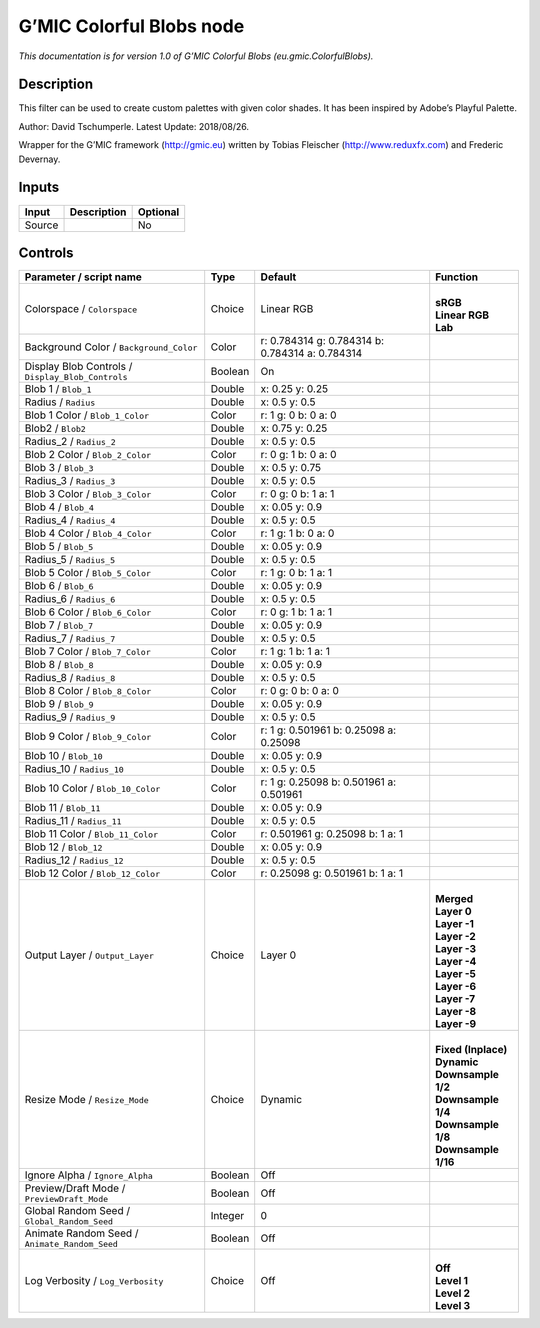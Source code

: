 .. _eu.gmic.ColorfulBlobs:

.. raw:: html

   <!-- Do not edit this file! It is generated automatically by Natron itself. -->

G’MIC Colorful Blobs node
=========================

*This documentation is for version 1.0 of G’MIC Colorful Blobs (eu.gmic.ColorfulBlobs).*

Description
-----------

This filter can be used to create custom palettes with given color shades. It has been inspired by Adobe’s Playful Palette.

Author: David Tschumperle. Latest Update: 2018/08/26.

Wrapper for the G’MIC framework (http://gmic.eu) written by Tobias Fleischer (http://www.reduxfx.com) and Frederic Devernay.

Inputs
------

+--------+-------------+----------+
| Input  | Description | Optional |
+========+=============+==========+
| Source |             | No       |
+--------+-------------+----------+

Controls
--------

.. tabularcolumns:: |>{\raggedright}p{0.2\columnwidth}|>{\raggedright}p{0.06\columnwidth}|>{\raggedright}p{0.07\columnwidth}|p{0.63\columnwidth}|

.. cssclass:: longtable

+---------------------------------------------------+---------+-------------------------------------------------+-----------------------+
| Parameter / script name                           | Type    | Default                                         | Function              |
+===================================================+=========+=================================================+=======================+
| Colorspace / ``Colorspace``                       | Choice  | Linear RGB                                      | |                     |
|                                                   |         |                                                 | | **sRGB**            |
|                                                   |         |                                                 | | **Linear RGB**      |
|                                                   |         |                                                 | | **Lab**             |
+---------------------------------------------------+---------+-------------------------------------------------+-----------------------+
| Background Color / ``Background_Color``           | Color   | r: 0.784314 g: 0.784314 b: 0.784314 a: 0.784314 |                       |
+---------------------------------------------------+---------+-------------------------------------------------+-----------------------+
| Display Blob Controls / ``Display_Blob_Controls`` | Boolean | On                                              |                       |
+---------------------------------------------------+---------+-------------------------------------------------+-----------------------+
| Blob 1 / ``Blob_1``                               | Double  | x: 0.25 y: 0.25                                 |                       |
+---------------------------------------------------+---------+-------------------------------------------------+-----------------------+
| Radius / ``Radius``                               | Double  | x: 0.5 y: 0.5                                   |                       |
+---------------------------------------------------+---------+-------------------------------------------------+-----------------------+
| Blob 1 Color / ``Blob_1_Color``                   | Color   | r: 1 g: 0 b: 0 a: 0                             |                       |
+---------------------------------------------------+---------+-------------------------------------------------+-----------------------+
| Blob2 / ``Blob2``                                 | Double  | x: 0.75 y: 0.25                                 |                       |
+---------------------------------------------------+---------+-------------------------------------------------+-----------------------+
| Radius_2 / ``Radius_2``                           | Double  | x: 0.5 y: 0.5                                   |                       |
+---------------------------------------------------+---------+-------------------------------------------------+-----------------------+
| Blob 2 Color / ``Blob_2_Color``                   | Color   | r: 0 g: 1 b: 0 a: 0                             |                       |
+---------------------------------------------------+---------+-------------------------------------------------+-----------------------+
| Blob 3 / ``Blob_3``                               | Double  | x: 0.5 y: 0.75                                  |                       |
+---------------------------------------------------+---------+-------------------------------------------------+-----------------------+
| Radius_3 / ``Radius_3``                           | Double  | x: 0.5 y: 0.5                                   |                       |
+---------------------------------------------------+---------+-------------------------------------------------+-----------------------+
| Blob 3 Color / ``Blob_3_Color``                   | Color   | r: 0 g: 0 b: 1 a: 1                             |                       |
+---------------------------------------------------+---------+-------------------------------------------------+-----------------------+
| Blob 4 / ``Blob_4``                               | Double  | x: 0.05 y: 0.9                                  |                       |
+---------------------------------------------------+---------+-------------------------------------------------+-----------------------+
| Radius_4 / ``Radius_4``                           | Double  | x: 0.5 y: 0.5                                   |                       |
+---------------------------------------------------+---------+-------------------------------------------------+-----------------------+
| Blob 4 Color / ``Blob_4_Color``                   | Color   | r: 1 g: 1 b: 0 a: 0                             |                       |
+---------------------------------------------------+---------+-------------------------------------------------+-----------------------+
| Blob 5 / ``Blob_5``                               | Double  | x: 0.05 y: 0.9                                  |                       |
+---------------------------------------------------+---------+-------------------------------------------------+-----------------------+
| Radius_5 / ``Radius_5``                           | Double  | x: 0.5 y: 0.5                                   |                       |
+---------------------------------------------------+---------+-------------------------------------------------+-----------------------+
| Blob 5 Color / ``Blob_5_Color``                   | Color   | r: 1 g: 0 b: 1 a: 1                             |                       |
+---------------------------------------------------+---------+-------------------------------------------------+-----------------------+
| Blob 6 / ``Blob_6``                               | Double  | x: 0.05 y: 0.9                                  |                       |
+---------------------------------------------------+---------+-------------------------------------------------+-----------------------+
| Radius_6 / ``Radius_6``                           | Double  | x: 0.5 y: 0.5                                   |                       |
+---------------------------------------------------+---------+-------------------------------------------------+-----------------------+
| Blob 6 Color / ``Blob_6_Color``                   | Color   | r: 0 g: 1 b: 1 a: 1                             |                       |
+---------------------------------------------------+---------+-------------------------------------------------+-----------------------+
| Blob 7 / ``Blob_7``                               | Double  | x: 0.05 y: 0.9                                  |                       |
+---------------------------------------------------+---------+-------------------------------------------------+-----------------------+
| Radius_7 / ``Radius_7``                           | Double  | x: 0.5 y: 0.5                                   |                       |
+---------------------------------------------------+---------+-------------------------------------------------+-----------------------+
| Blob 7 Color / ``Blob_7_Color``                   | Color   | r: 1 g: 1 b: 1 a: 1                             |                       |
+---------------------------------------------------+---------+-------------------------------------------------+-----------------------+
| Blob 8 / ``Blob_8``                               | Double  | x: 0.05 y: 0.9                                  |                       |
+---------------------------------------------------+---------+-------------------------------------------------+-----------------------+
| Radius_8 / ``Radius_8``                           | Double  | x: 0.5 y: 0.5                                   |                       |
+---------------------------------------------------+---------+-------------------------------------------------+-----------------------+
| Blob 8 Color / ``Blob_8_Color``                   | Color   | r: 0 g: 0 b: 0 a: 0                             |                       |
+---------------------------------------------------+---------+-------------------------------------------------+-----------------------+
| Blob 9 / ``Blob_9``                               | Double  | x: 0.05 y: 0.9                                  |                       |
+---------------------------------------------------+---------+-------------------------------------------------+-----------------------+
| Radius_9 / ``Radius_9``                           | Double  | x: 0.5 y: 0.5                                   |                       |
+---------------------------------------------------+---------+-------------------------------------------------+-----------------------+
| Blob 9 Color / ``Blob_9_Color``                   | Color   | r: 1 g: 0.501961 b: 0.25098 a: 0.25098          |                       |
+---------------------------------------------------+---------+-------------------------------------------------+-----------------------+
| Blob 10 / ``Blob_10``                             | Double  | x: 0.05 y: 0.9                                  |                       |
+---------------------------------------------------+---------+-------------------------------------------------+-----------------------+
| Radius_10 / ``Radius_10``                         | Double  | x: 0.5 y: 0.5                                   |                       |
+---------------------------------------------------+---------+-------------------------------------------------+-----------------------+
| Blob 10 Color / ``Blob_10_Color``                 | Color   | r: 1 g: 0.25098 b: 0.501961 a: 0.501961         |                       |
+---------------------------------------------------+---------+-------------------------------------------------+-----------------------+
| Blob 11 / ``Blob_11``                             | Double  | x: 0.05 y: 0.9                                  |                       |
+---------------------------------------------------+---------+-------------------------------------------------+-----------------------+
| Radius_11 / ``Radius_11``                         | Double  | x: 0.5 y: 0.5                                   |                       |
+---------------------------------------------------+---------+-------------------------------------------------+-----------------------+
| Blob 11 Color / ``Blob_11_Color``                 | Color   | r: 0.501961 g: 0.25098 b: 1 a: 1                |                       |
+---------------------------------------------------+---------+-------------------------------------------------+-----------------------+
| Blob 12 / ``Blob_12``                             | Double  | x: 0.05 y: 0.9                                  |                       |
+---------------------------------------------------+---------+-------------------------------------------------+-----------------------+
| Radius_12 / ``Radius_12``                         | Double  | x: 0.5 y: 0.5                                   |                       |
+---------------------------------------------------+---------+-------------------------------------------------+-----------------------+
| Blob 12 Color / ``Blob_12_Color``                 | Color   | r: 0.25098 g: 0.501961 b: 1 a: 1                |                       |
+---------------------------------------------------+---------+-------------------------------------------------+-----------------------+
| Output Layer / ``Output_Layer``                   | Choice  | Layer 0                                         | |                     |
|                                                   |         |                                                 | | **Merged**          |
|                                                   |         |                                                 | | **Layer 0**         |
|                                                   |         |                                                 | | **Layer -1**        |
|                                                   |         |                                                 | | **Layer -2**        |
|                                                   |         |                                                 | | **Layer -3**        |
|                                                   |         |                                                 | | **Layer -4**        |
|                                                   |         |                                                 | | **Layer -5**        |
|                                                   |         |                                                 | | **Layer -6**        |
|                                                   |         |                                                 | | **Layer -7**        |
|                                                   |         |                                                 | | **Layer -8**        |
|                                                   |         |                                                 | | **Layer -9**        |
+---------------------------------------------------+---------+-------------------------------------------------+-----------------------+
| Resize Mode / ``Resize_Mode``                     | Choice  | Dynamic                                         | |                     |
|                                                   |         |                                                 | | **Fixed (Inplace)** |
|                                                   |         |                                                 | | **Dynamic**         |
|                                                   |         |                                                 | | **Downsample 1/2**  |
|                                                   |         |                                                 | | **Downsample 1/4**  |
|                                                   |         |                                                 | | **Downsample 1/8**  |
|                                                   |         |                                                 | | **Downsample 1/16** |
+---------------------------------------------------+---------+-------------------------------------------------+-----------------------+
| Ignore Alpha / ``Ignore_Alpha``                   | Boolean | Off                                             |                       |
+---------------------------------------------------+---------+-------------------------------------------------+-----------------------+
| Preview/Draft Mode / ``PreviewDraft_Mode``        | Boolean | Off                                             |                       |
+---------------------------------------------------+---------+-------------------------------------------------+-----------------------+
| Global Random Seed / ``Global_Random_Seed``       | Integer | 0                                               |                       |
+---------------------------------------------------+---------+-------------------------------------------------+-----------------------+
| Animate Random Seed / ``Animate_Random_Seed``     | Boolean | Off                                             |                       |
+---------------------------------------------------+---------+-------------------------------------------------+-----------------------+
| Log Verbosity / ``Log_Verbosity``                 | Choice  | Off                                             | |                     |
|                                                   |         |                                                 | | **Off**             |
|                                                   |         |                                                 | | **Level 1**         |
|                                                   |         |                                                 | | **Level 2**         |
|                                                   |         |                                                 | | **Level 3**         |
+---------------------------------------------------+---------+-------------------------------------------------+-----------------------+

